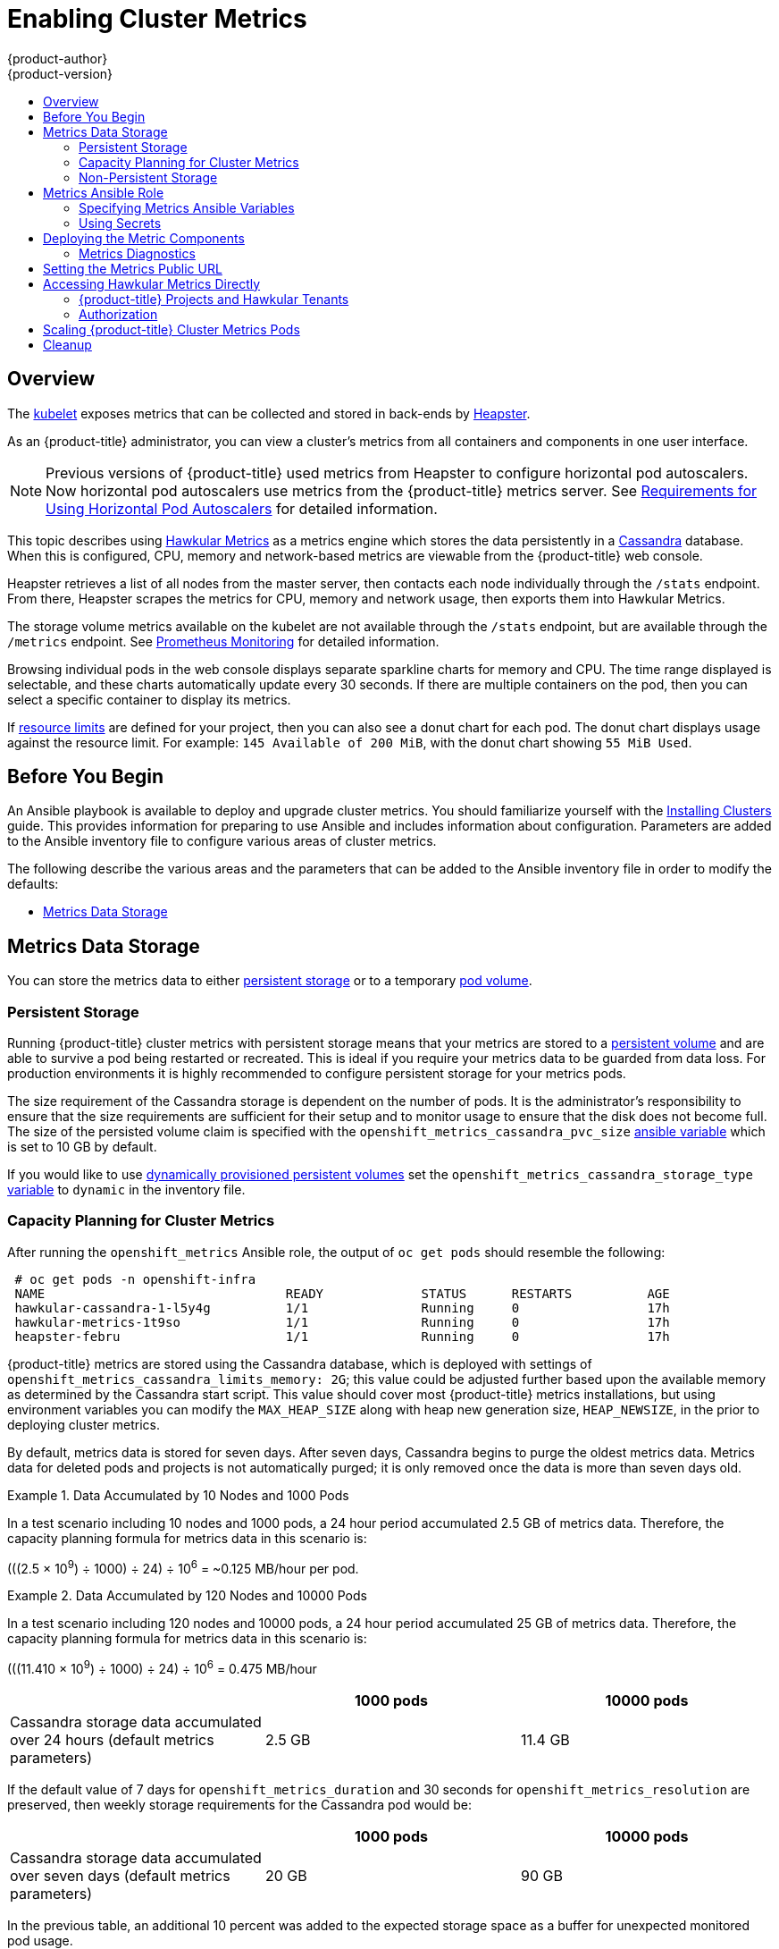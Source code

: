[[install-config-cluster-metrics]]
= Enabling Cluster Metrics
{product-author}
{product-version}
:data-uri:
:icons:
:experimental:
:toc: macro
:toc-title:
:prewrap!:

toc::[]

== Overview

The
xref:../architecture/infrastructure_components/kubernetes_infrastructure.adoc#kubelet[kubelet]
exposes metrics that can be collected and stored in back-ends by
link:https://github.com/kubernetes/heapster[Heapster].

As an {product-title} administrator, you can view a cluster's metrics from all
containers and components in one user interface.

[NOTE]
====
Previous versions of {product-title} used metrics from Heapster to configure
horizontal pod autoscalers. Now horizontal pod autoscalers use metrics from the
{product-title} metrics server.
See
xref:../dev_guide/pod_autoscaling.adoc#req-for-using-hpas[Requirements for Using Horizontal Pod Autoscalers] for detailed
information.
====

This topic describes using
link:https://github.com/hawkular/hawkular-metrics[Hawkular Metrics] as a metrics
engine which stores the data persistently in a
link:http://cassandra.apache.org/[Cassandra] database. When this is configured,
CPU, memory and network-based metrics are viewable from the {product-title} web
console.

Heapster retrieves a list of all nodes from the master server, then contacts
each node individually through the `/stats` endpoint. From there, Heapster
scrapes the metrics for CPU, memory and network usage, then exports them into
Hawkular Metrics.

The storage volume metrics available on the kubelet are not available through
the `/stats` endpoint, but are available through the `/metrics` endpoint. See
xref:../install_config/prometheus_cluster_monitoring.adoc#prometheus-cluster-monitoring[Prometheus Monitoring] for detailed information.

Browsing individual pods in the web console displays separate sparkline charts
for memory and CPU. The time range displayed is selectable, and these charts
automatically update every 30 seconds. If there are multiple containers on the
pod, then you can select a specific container to display its metrics.

If xref:../admin_guide/limits.adoc#admin-guide-limits[resource limits] are
defined for your project, then you can also see a donut chart for each pod. The
donut chart displays usage against the resource limit. For example: `145
Available of 200 MiB`, with the donut chart showing `55 MiB Used`.

ifdef::openshift-origin[]
For more information about the metrics integration, refer to the
link:https://github.com/openshift/origin-metrics[Origin Metrics] GitHub project.
endif::[]

[[cluster-metrics-before-you-begin]]
== Before You Begin

An Ansible playbook is available to deploy and upgrade cluster metrics. You
should familiarize yourself with the
xref:../install/index.adoc#install-planning[Installing Clusters] guide. This
provides information for preparing to use Ansible and includes information about
configuration. Parameters are added to the Ansible inventory file to configure
various areas of cluster metrics.

The following describe the various areas and the parameters that can be added to
the Ansible inventory file in order to modify the defaults:

- xref:../install_config/cluster_metrics.adoc#metrics-data-storage[Metrics Data Storage]

[[metrics-data-storage]]
== Metrics Data Storage

You can store the metrics data to either
xref:../architecture/additional_concepts/storage.adoc#architecture-additional-concepts-storage[persistent
storage] or to a temporary xref:../dev_guide/volumes.adoc#dev-guide-volumes[pod
volume].

[[metrics-persistent-storage]]
=== Persistent Storage

Running {product-title} cluster metrics with persistent storage means that your
metrics are stored to a
xref:../architecture/additional_concepts/storage.adoc#persistent-volumes[persistent
volume] and are able to survive a pod being restarted or recreated. This is ideal
if you require your metrics data to be guarded from data loss. For production
environments it is highly recommended to configure persistent storage for your
metrics pods.

The size requirement of the Cassandra storage is dependent on the number of
pods. It is the administrator's responsibility to ensure that the size
requirements are sufficient for their setup and to monitor usage to ensure that
the disk does not become full. The size of the persisted volume claim is
specified with the `openshift_metrics_cassandra_pvc_size`
xref:../install_config/cluster_metrics.adoc#metrics-ansible-variables[ansible
variable] which is set to 10 GB by default.

If you would like to use xref:../install_config/persistent_storage/dynamically_provisioning_pvs.adoc#install-config-persistent-storage-dynamically-provisioning-pvs[dynamically provisioned persistent volumes] set the `openshift_metrics_cassandra_storage_type`
xref:../install_config/cluster_metrics.adoc#metrics-ansible-variables[variable]
to `dynamic` in the inventory file.

[[capacity-planning-for-openshift-metrics]]
=== Capacity Planning for Cluster Metrics

After running the `openshift_metrics` Ansible role, the output of `oc get pods`
should resemble the following:

----
 # oc get pods -n openshift-infra
 NAME                                READY             STATUS      RESTARTS          AGE
 hawkular-cassandra-1-l5y4g          1/1               Running     0                 17h
 hawkular-metrics-1t9so              1/1               Running     0                 17h
 heapster-febru                      1/1               Running     0                 17h
----

{product-title} metrics are stored using the Cassandra database, which is
deployed with settings of `openshift_metrics_cassandra_limits_memory: 2G`; this
value could be adjusted further based upon the available memory as determined by
the Cassandra start script. This value should cover most {product-title} metrics
installations, but using environment variables you can modify the `MAX_HEAP_SIZE`
along with heap new generation size, `HEAP_NEWSIZE`, in the
ifdef::openshift-origin[]
link:https://github.com/openshift/origin-metrics/blob/master/cassandra/Dockerfile[Cassandra Dockerfile]
endif::openshift-origin[]
ifdef::openshift-enterprise[]
Cassandra Dockerfile
endif::openshift-enterprise[]
prior to deploying cluster metrics.

By default, metrics data is stored for seven days. After seven days, Cassandra
begins to purge the oldest metrics data. Metrics data for deleted pods and
projects is not automatically purged; it is only removed once the data is more
than seven days old.

.Data Accumulated by 10 Nodes and 1000 Pods
====
In a test scenario including 10 nodes and 1000 pods, a 24 hour period
accumulated 2.5 GB of metrics data. Therefore, the capacity planning formula for
metrics data in this scenario is:

(((2.5 × 10^9^) ÷ 1000) ÷ 24) ÷ 10^6^ = ~0.125 MB/hour per pod.
====

.Data Accumulated by 120 Nodes and 10000 Pods
====
In a test scenario including 120 nodes and 10000 pods, a 24 hour period
accumulated 25 GB of metrics data. Therefore, the capacity planning formula for
metrics data in this scenario is:

(((11.410 × 10^9^) ÷ 1000) ÷ 24) ÷ 10^6^ = 0.475 MB/hour
====

|===
| |1000 pods| 10000 pods

|Cassandra storage data accumulated over 24 hours (default metrics parameters)
|2.5 GB
|11.4 GB
|===

ifdef::openshift-origin[]
These two test cases are presented on the following graph:

image::https://raw.githubusercontent.com/ekuric/openshift/master/metrics/1_10kpods.png[1000 pods versus 10000 pods monitored during 24 hours]
endif::openshift-origin[]

If the default value of 7 days for `openshift_metrics_duration` and 30 seconds for
`openshift_metrics_resolution` are preserved, then weekly storage requirements for the Cassandra pod would be:

|===
| |1000 pods | 10000 pods

|Cassandra storage data accumulated over seven days (default metrics parameters)
|20 GB
|90 GB
|===

In the previous table, an additional 10 percent was added to the expected
storage space as a buffer for unexpected monitored pod usage.

[WARNING]
====
If the Cassandra persisted volume runs out of sufficient space, then data loss
occurs.
====

For cluster metrics to work with persistent storage, ensure that the persistent
volume has the *ReadWriteOnce* access mode. If this mode is not active, then the
persistent volume claim cannot locate the persistent volume, and Cassandra fails
to start.

To use persistent storage with the metric components, ensure that a
xref:../architecture/additional_concepts/storage.adoc#persistent-volumes[persistent volume] of
sufficient size is available. The creation of
xref:../architecture/additional_concepts/storage.adoc#persistent-volume-claims[persistent volume claims] is handled by
the OpenShift Ansible `openshift_metrics` role.

{product-title} metrics also supports dynamically-provisioned persistent volumes.
To use this feature with {product-title} metrics, it is necessary to set the value
of `openshift_metrics_cassandra_storage_type` to `dynamic`.
You can use EBS, GCE, and Cinder storage back-ends to
xref:../install_config/persistent_storage/dynamically_provisioning_pvs.adoc#install-config-persistent-storage-dynamically-provisioning-pvs[dynamically provision persistent volumes].

For information on configuring the performance and scaling the cluster metrics
pods, see the
xref:../scaling_performance/scaling_cluster_metrics.adoc#scaling-performance-cluster-metrics[Scaling
Cluster Metrics] topic.

.Cassandra Database storage requirements based on number of nodes/pods in the cluster
[options="header"]
|===
|Number of Nodes |Number of Pods |Cassandra Storage growth speed |Cassandra storage growth per day |Cassandra storage growth per week

|210
|10500
|500 MB per hour
|15 GB
|75 GB

|990
|11000
|1 GB per hour
|30 GB
|210 GB
|===

In the above calculation, approximately 20 percent of the expected size was added as
overhead to ensure that the storage requirements do not exceed calculated value.

If the `METRICS_DURATION` and `METRICS_RESOLUTION` values are kept at the
default (`7` days and `15` seconds respectively), it is safe to plan Cassandra
storage size requrements for week, as in the values above.


[WARNING]
====
Because {product-title} metrics uses the Cassandra database as a datastore for
metrics data, if `USE_PERSISTANT_STORAGE=true` is set during the metrics set up
process, `PV` will be on top in the network storage, with NFS as the default.
However, using network storage in combination with Cassandra is not recommended,
as per the
link:http://docs.datastax.com/en/landing_page/doc/landing_page/planning/planningAntiPatterns.html#planningAntiPatterns__AntiPatNAS[Cassandra
documentation].
====

[discrete]
[[cluster-metrics-known-issues-and-limitations]]
==== Known Issues and Limitations

Testing found that the `heapster` metrics component is capable of handling up to
25,000 pods. If the amount of pods exceed that number, Heapster begins to fall
behind in metrics processing, resulting in the possibility of metrics graphs no
longer appearing. Work is ongoing to increase the number of pods that Heapster
can gather metrics on, as well as upstream development of alternate
metrics-gathering solutions.

[[metrics-non-persistent-storage]]
=== Non-Persistent Storage

Running {product-title} cluster metrics with non-persistent storage means that
any stored metrics are deleted when the pod is deleted. While it is much
easier to run cluster metrics with non-persistent data, running with
non-persistent data does come with the risk of permanent data loss. However,
metrics can still survive a container being restarted.

In order to use non-persistent storage, you must set the
`openshift_metrics_cassandra_storage_type`
xref:../install_config/cluster_metrics.adoc#metrics-ansible-variables[variable]
to `emptydir` in the inventory file.

[NOTE]
====
When using non-persistent storage, metrics data is written to
*_/var/lib/origin/openshift.local.volumes/pods_* on the node where the Cassandra
pod runs Ensure *_/var_* has enough free space to accommodate metrics
storage.
====

[[metrics-ansible-role]]
== Metrics Ansible Role

The {product-title} Ansible `openshift_metrics` role configures and deploys all of the
metrics components using the variables from the
xref:../install/configuring_inventory_file.adoc#configuring-ansible[Configuring
Ansible] inventory file.

[[metrics-ansible-variables]]
=== Specifying Metrics Ansible Variables

The `openshift_metrics` role included with OpenShift Ansible defines the tasks
to deploy cluster metrics. The following is a list of role variables that can be
added to your inventory file if it is necessary to override them.

.Ansible Variables
[options="header"]
|===

|Variable |Description

|`openshift_metrics_install_metrics`
|Deploy metrics if `true`. Otherwise, undeploy.

|`openshift_metrics_start_cluster`
|Start the metrics cluster after deploying the components.

|`openshift_metrics_startup_timeout`
|The time, in seconds, to wait until Hawkular Metrics and Heapster start up
before attempting a restart.

|`openshift_metrics_duration`
|The number of days to store metrics before they are purged.

|`openshift_metrics_resolution`
|The frequency that metrics are gathered. Defined as a number and time
identifier: seconds (s), minutes (m), hours (h).

|`openshift_metrics_cassandra_pvc_prefix`
|The persistent volume claim prefix created for Cassandra. A serial number is
appended to the prefix starting from 1.

|`openshift_metrics_cassandra_pvc_size`
|The persistent volume claim size for each of the Cassandra nodes.

|`openshift_metrics_cassandra_pvc_storage_class_name`
|If you want to explicitly set the storage class, you must not set
`openshift_metrics_cassandra_storage_type` to `emptydir` or `dynamic`.

|`openshift_metrics_cassandra_storage_type`
|Use `emptydir` for ephemeral storage (for testing); `pv` for persistent volumes,
which need to be created before the installation; or `dynamic` for dynamic
persistent volumes.

|`openshift_metrics_cassandra_replicas`
|The number of Cassandra nodes for the metrics stack. This value dictates the
number of Cassandra replication controllers.

|`openshift_metrics_cassandra_limits_memory`
|The memory limit for the Cassandra pod. For example, a value of `2Gi` would
limit Cassandra to 2 GB of memory. This value could be further adjusted by the
start script based on available memory of the node on which it is scheduled.

|`openshift_metrics_cassandra_limits_cpu`
|The CPU limit for the Cassandra pod. For example, a value of `4000m` (4000
millicores) would limit Cassandra to 4 CPUs.

|`openshift_metrics_cassandra_requests_memory`
|The amount of memory to request for Cassandra pod. For example, a value of
`2Gi` would request 2 GB of memory.

|`openshift_metrics_cassandra_requests_cpu`
|The CPU request for the Cassandra pod. For example, a value of `4000m` (4000
millicores) would request 4 CPUs.

|`openshift_metrics_cassandra_storage_group`
|The supplemental storage group to use for Cassandra.

|`openshift_metrics_cassandra_nodeselector`
|Set to the desired, existing
xref:../admin_guide/scheduling/node_selector.adoc#admin-guide-sched-selector[node selector] to ensure that
pods are placed onto nodes with specific labels. For example,
`{"node-role.kubernetes.io/infra":"true"}`.

|`openshift_metrics_hawkular_ca`
|An optional certificate authority (CA) file used to sign the Hawkular certificate.

|`openshift_metrics_hawkular_cert`
|The certificate file used for re-encrypting the route to Hawkular metrics. The
certificate must contain the host name used by the route. If unspecified, the
default router certificate is used.

|`openshift_metrics_hawkular_key`
|The key file used with the Hawkular certificate.

|`openshift_metrics_hawkular_limits_memory`
|The amount of memory to limit the Hawkular pod. For example, a value of `2Gi`
would limit the Hawkular pod to 2 GB of memory. This value could be further
adjusted by the start script based on available memory of the node on which it
is scheduled.

|`openshift_metrics_hawkular_limits_cpu`
|The CPU limit for the Hawkular pod. For example, a value of `4000m` (4000
millicores) would limit the Hawkular pod to 4 CPUs.

|`openshift_metrics_hawkular_replicas`
|The number of replicas for Hawkular metrics.

|`openshift_metrics_hawkular_requests_memory`
|The amount of memory to request for the Hawkular pod. For example, a value of
`2Gi` would request 2 GB of memory.

|`openshift_metrics_hawkular_requests_cpu`
|The CPU request for the Hawkular pod. For example, a value of `4000m` (4000
millicores) would request 4 CPUs.

|`openshift_metrics_hawkular_nodeselector`
|Set to the desired, existing
xref:../admin_guide/scheduling/node_selector.adoc#admin-guide-sched-selector[node selector] to ensure that
pods are placed onto nodes with specific labels. For example,
`{"node-role.kubernetes.io/infra":"true"}`.

|`openshift_metrics_heapster_allowed_users`
|A comma-separated list of CN to accept. By default, this is set to allow the
OpenShift service proxy to connect. Add `system:master-proxy` to the list when
overriding in order to allow
xref:../dev_guide/pod_autoscaling.adoc#dev-guide-pod-autoscaling[horizontal pod
autoscaling] to function properly.

|`openshift_metrics_heapster_limits_memory`
|The amount of memory to limit the Heapster pod. For example, a value of `2Gi`
would limit the Heapster pod to 2 GB of memory.

|`openshift_metrics_heapster_limits_cpu`
|The CPU limit for the Heapster pod. For example, a value of `4000m` (4000
millicores) would limit the Heapster pod to 4 CPUs.

|`openshift_metrics_heapster_requests_memory`
|The amount of memory to request for Heapster pod. For example, a value of `2Gi`
would request 2 GB of memory.

|`openshift_metrics_heapster_requests_cpu`
|The CPU request for the Heapster pod. For example, a value of `4000m` (4000
millicores) would request 4 CPUs.

|`openshift_metrics_heapster_standalone`
|Deploy only Heapster, without the Hawkular Metrics and Cassandra components.

|`openshift_metrics_heapster_nodeselector`
|Set to the desired, existing
xref:../admin_guide/scheduling/node_selector.adoc#admin-guide-sched-selector[node selector] to ensure that
pods are placed onto nodes with specific labels. For example,
`{"node-role.kubernetes.io/infra":"true"}`.

|`openshift_metrics_hawkular_hostname`
|Set when executing the `openshift_metrics` Ansible role, since it uses the host
name for the Hawkular Metrics xref:../architecture/networking/routes.adoc#architecture-core-concepts-routes[route].
This value should correspond to a fully qualified domain name.
|===

See xref:../dev_guide/compute_resources.adoc#dev-compute-resources[Compute
Resources] for further discussion on how to specify requests and limits.

If you are using
xref:metrics-persistent-storage[persistent
storage] with Cassandra, it is the administrator's responsibility to set a
sufficient disk size for the cluster using the `openshift_metrics_cassandra_pvc_size` variable.
It is also the administrator's responsibility to monitor disk usage to make sure
that it does not become full.

[WARNING]
====
Data loss results if the Cassandra persisted volume runs out of sufficient space.
====

All of the other variables are optional and allow for greater customization.
For instance, if you have a custom install in which the Kubernetes master is not
available under `\https://kubernetes.default.svc:443` you can specify the value
to use instead with the `openshift_metrics_master_url` parameter.

[[metrics-using-secrets]]
=== Using Secrets

The {product-title} Ansible `openshift_metrics` role auto-generates self-signed certificates for use between its
components and generates a
xref:../architecture/networking/routes.adoc#secured-routes[re-encrypting route] to expose
the Hawkular Metrics service. This route is what allows the web console to access the Hawkular Metrics
service.

In order for the browser running the web console to trust the connection through
this route, it must trust the route's certificate. This can be accomplished by
xref:metrics-using-secrets-byo-certs[providing your own certificates] signed by
a trusted Certificate Authority. The `openshift_metrics` role allows you to
specify your own certificates, which it then uses when creating the route.

The router's default certificate are used if you do not provide your own.

[[metrics-using-secrets-byo-certs]]
==== Providing Your Own Certificates

To provide your own certificate, which is used by the
xref:../architecture/networking/routes.adoc#secured-routes[re-encrypting
route], you can set the `openshift_metrics_hawkular_cert`,
`openshift_metrics_hawkular_key`, and `openshift_metrics_hawkular_ca`
xref:../install_config/cluster_metrics.adoc#metrics-ansible-variables[variables]
in your inventory file.

The `hawkular-metrics.pem` value needs to contain the certificate in its *_.pem_*
format. You may also need to provide the certificate for the Certificate Authority
which signed this *_pem_* file via the `hawkular-metrics-ca.cert` secret.

For more information, see the
xref:../architecture/networking/routes.adoc#secured-routes[re-encryption
route documentation].

[[deploying-the-metrics-components]]
== Deploying the Metric Components

Because deploying and configuring all the metric components is handled with
{product-title} Ansible, you can deploy everything in one step.

The following examples show you how to deploy metrics with and without
persistent storage using the default parameters.

[IMPORTANT]
====
The host that you run the Ansible playbook on must have at least 75MiB of free
memory per host in the inventory.
====

[IMPORTANT]
====
In accordance with upstream Kubernetes rules, metrics can be collected only on the default interface of `eth0`.
====

.Deploying with Persistent Storage
====
The following command sets the Hawkular Metrics route to use
*hawkular-metrics.example.com* and is deployed using persistent storage.

You must have a persistent volume of sufficient size available.

----
$ ansible-playbook [-i </path/to/inventory>] <OPENSHIFT_ANSIBLE_DIR>/playbooks/openshift-metrics/config.yml \
   -e openshift_metrics_install_metrics=True \
   -e openshift_metrics_hawkular_hostname=hawkular-metrics.example.com \
   -e openshift_metrics_cassandra_storage_type=pv
----
====

.Deploying without Persistent Storage
====
The following command sets the Hawkular Metrics route to use
*hawkular-metrics.example.com* and deploy without persistent storage.

----
$ ansible-playbook [-i </path/to/inventory>] <OPENSHIFT_ANSIBLE_DIR>/playbooks/openshift-metrics/config.yml \
   -e openshift_metrics_install_metrics=True \
   -e openshift_metrics_hawkular_hostname=hawkular-metrics.example.com
----
====

[WARNING]
====
Because this is being deployed without persistent storage, metric data loss
can occur.
====

[[metrics-diagnostics]]
=== Metrics Diagnostics

The are some diagnostics for metrics to assist in evaluating the state of the
metrics stack. To execute diagnostics for metrics:

----
$ oc adm diagnostics MetricsApiProxy
----

[[install-setting-the-metrics-public-url]]
== Setting the Metrics Public URL

The {product-title} web console uses the data coming from the Hawkular Metrics
service to display its graphs. The URL for accessing the Hawkular Metrics
service must be configured with the `metricsPublicURL` option in the
xref:../install_config/web_console_customization.adoc#install-config-web-console-customization[master
webconsole-config configmap file].
This URL corresponds to the route created with the
`openshift_metrics_hawkular_hostname` inventory variable used during the
xref:../install_config/cluster_metrics.adoc#deploying-the-metrics-components[deployment]
of the metrics components.

[NOTE]
====
You must be able to resolve the `openshift_metrics_hawkular_hostname` from the browser
accessing the console.
====

For example, if your `openshift_metrics_hawkular_hostname` corresponds to
`hawkular-metrics.example.com`, then you must make the following change in the
webconsole-config configmap file:

====
[source,yaml]
----
clusterInfo:
  ...
  metricsPublicURL: "https://hawkular-metrics.example.com/hawkular/metrics"
----
====

Once you have updated and saved the webconsole-config configmap file, you must
restart your {product-title} instance.

When your {product-title} server is back up and running, metrics are displayed on the pod overview pages.

[CAUTION]
====
If you are using self-signed certificates, remember that the Hawkular Metrics
service is hosted under a different host name and uses different certificates
than the console. You may need to explicitly open a browser tab to the value
specified in `metricsPublicURL` and accept that certificate.

To avoid this issue, use certificates which are configured to be acceptable by
your browser.
====

[[cluster-metrics-accessing-hawkular-metrics-directly]]
== Accessing Hawkular Metrics Directly

To access and manage metrics more directly, use the
link:https://github.com/openshift/origin-metrics/blob/master/docs/hawkular_metrics.adoc#accessing-metrics-using-hawkular-metrics[Hawkular
Metrics API].

[NOTE]
====
When accessing Hawkular Metrics from the API, you are only able to perform
reads. Writing metrics is disabled by default. If you want individual
users to also be able to write metrics, you must set the
`openshift_metrics_hawkular_user_write_access`
xref:../install_config/cluster_metrics.adoc#metrics-ansible-variables[variable]
to *true*.

However, it is recommended to use the default configuration and only have
metrics enter the system via Heapster. If write access is enabled, any user
can write metrics to the system, which can affect performance and
cause Cassandra disk usage to unpredictably increase.
====

The link:http://www.hawkular.org/docs/rest/rest-metrics.html[Hawkular Metrics documentation]
covers how to use the API, but there are a few differences when dealing with the
version of Hawkular Metrics configured for use on {product-title}:

[[cluster-metrics-openshift-projects-and-hawkular-tenants]]
=== {product-title} Projects and Hawkular Tenants

Hawkular Metrics is a multi-tenanted application. It is configured so that a
project in {product-title} corresponds to a tenant in Hawkular Metrics.

As such, when accessing metrics for a project named *MyProject* you must set the
link:http://www.hawkular.org/docs/rest/rest-metrics.html#_tenant_header[*Hawkular-Tenant*]
header to *MyProject*.

There is also a special tenant named *_system* which contains system level
metrics. This requires either a *cluster-reader* or *cluster-admin* level
privileges to access.

[[cluster-metrics-authorization]]
=== Authorization

The Hawkular Metrics service authenticates the user against {product-title}
to determine if the user has access to the project it is trying to access.

Hawkular Metrics accepts a bearer token from the client and verifies that token
with the {product-title} server using a *SubjectAccessReview*. If the user has
proper read privileges for the project, they are allowed to read the metrics
for that project. For the *_system* tenant, the user requesting to read from
this tenant must have *cluster-reader* permission.

When accessing the Hawkular Metrics API, you must pass a bearer token in the
*Authorization* header.

ifdef::openshift-origin[]
[[cluster-metrics-accessing-heapster-directly]]
== Accessing Heapster Directly

Heapster is configured to only be accessible via the API proxy. Accessing
Heapster requires either a cluster-reader or cluster-admin privileges.

For example, to access the Heapster *validate* page, you need to access it
using something similar to:

----
$ curl -H "Authorization: Bearer XXXXXXXXXXXXXXXXX" \
       -X GET https://${KUBERNETES_MASTER}/api/v1/proxy/namespaces/openshift-infra/services/https:heapster:/validate
----

For more information about Heapster and how to access its APIs, refer the
link:https://github.com/kubernetes/heapster/[Heapster] project.
endif::[]

[[metrics-scaling-metrics-pods]]
== Scaling {product-title} Cluster Metrics Pods

Information about scaling cluster metrics capabilities is available in the
xref:../scaling_performance/scaling_cluster_metrics.adoc#cluster-metrics-scaling-openshift-metrics-pods[Scaling and
Performance Guide].

[[metrics-cleanup]]
== Cleanup

You can remove everything deployed by the {product-title} Ansible `openshift_metrics` role
by performing the following steps:

----
$ ansible-playbook [-i </path/to/inventory>] <OPENSHIFT_ANSIBLE_DIR>/playbooks/openshift-metrics/config.yml \
   -e openshift_metrics_install_metrics=False
----

